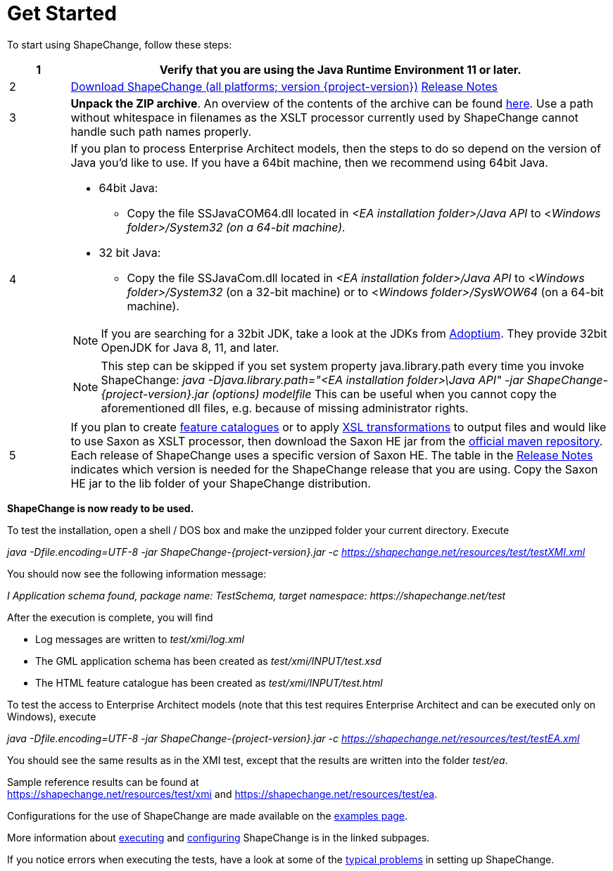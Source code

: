 :doctype: book
:encoding: utf-8
:lang: en
:toc: macro
:toc-title: Table of contents
:toclevels: 5

:toc-position: left

:appendix-caption: Annex

:numbered:
:sectanchors:
:sectnumlevels: 5
:nofooter:

:source-highlighter: pygments

:doctype: book
:encoding: utf-8
:lang: en
:toc: macro
:toc-title: Table of contents
:toclevels: 5

:toc-position: left

:appendix-caption: Annex

:numbered:
:sectanchors:
:sectnumlevels: 5 :nofooter:


[[Get_Started]]
= Get Started

To start using ShapeChange, follow these steps:

[width="100%",cols="1,9"]
|===
|1 |Verify that you are using the *Java Runtime Environment 11* or later.

|2 |https://shapechange.net/resources/dist/net/shapechange/ShapeChange/{project-version}/ShapeChange-{project-version}.zip[Download ShapeChange (all platforms; version {project-version})] xref:./Release_Notes.adoc[Release Notes]

|3 |*Unpack the ZIP archive*. An overview of the contents of the archive can be found xref:./Distribution_contents.adoc[here]. Use a path without whitespace in filenames as the XSLT processor currently used by ShapeChange cannot handle such path names properly.

|4 a|
If you plan to process Enterprise Architect models, then the steps to do so depend on the version of Java you'd like to use. If you have a 64bit machine, then we recommend using 64bit Java.

* 64bit Java:
** Copy the file SSJavaCOM64.dll located in _<EA installation folder>/Java API_ to <__Windows folder>/System32 (on a 64-bit machine).__
* 32 bit Java:
** Copy the file SSJavaCom.dll located in _<EA installation folder>/Java API_ to <__Windows folder>/System32__ (on a 32-bit machine) or to
<__Windows folder>/SysWOW64__ (on a 64-bit machine).

NOTE: If you are searching for a 32bit JDK, take a look at the JDKs from https://adoptium.net/[Adoptium]. They provide 32bit OpenJDK for Java 8, 11, and later.

NOTE: This step can be skipped if you set system property java.library.path every time you invoke ShapeChange: _java -Djava.library.path="<EA installation folder>\Java API" -jar ShapeChange-{project-version}.jar (options) modelfile_ This can be useful when you cannot copy the aforementioned dll files, e.g. because of missing administrator rights.

|5 |If you plan to create
xref:../targets/feature catalogue/Feature_Catalogue.adoc[feature catalogues] or to apply
xref:../targets/Output_Targets.adoc#Apply_XSL_Transformation[XSL transformations] to output files and would like to use Saxon as XSLT processor, then download the Saxon HE jar from the https://mvnrepository.com/artifact/net.sf.saxon/Saxon-HE[official maven repository]. Each release of ShapeChange uses a specific version of Saxon HE. The table in the xref:./Release_Notes.adoc#Overview[Release Notes] indicates which version is needed for the ShapeChange release that you are using. Copy the Saxon HE jar to the lib folder of your ShapeChange distribution.
|===

*ShapeChange is now ready to be used.*

To test the installation, open a shell / DOS box and make the unzipped folder your current directory. Execute

_java -Dfile.encoding=UTF-8 -jar ShapeChange-{project-version}.jar -c https://shapechange.net/resources/test/testXMI.xml_

You should now see the following information message:

_I Application schema found, package name: TestSchema, target namespace: \https://shapechange.net/test_

After the execution is complete, you will find

* Log messages are written to _test/xmi/log.xml_
* The GML application schema has been created as _test/xmi/INPUT/test.xsd_
* The HTML feature catalogue has been created as _test/xmi/INPUT/test.html_

To test the access to Enterprise Architect models (note that this test requires Enterprise Architect and can be executed only on Windows), execute

_java -Dfile.encoding=UTF-8 -jar ShapeChange-{project-version}.jar -c https://shapechange.net/resources/test/testEA.xml_

You should see the same results as in the XMI test, except that the results are written into the folder _test/ea_.

Sample reference results can be found at https://shapechange.net/resources/test/xmi/[https://shapechange.net/resources/test/xmi] and https://shapechange.net/resources/test/ea/[https://shapechange.net/resources/test/ea].

Configurations for the use of ShapeChange are made available on the xref:./Examples.adoc[examples page].

More information about xref:./Executing_ShapeChange.adoc[executing] and xref:./Configuration.adoc[configuring] ShapeChange is in the linked subpages.

If you notice errors when executing the tests, have a look at some of the xref:./Typical_problems.adoc[typical problems] in setting up ShapeChange.
